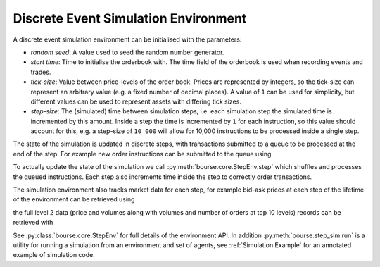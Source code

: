 Discrete Event Simulation Environment
-------------------------------------

A discrete event simulation environment can be initialised
with the parameters:

- *random seed*: A value used to seed the random number
  generator.
- *start time*: Time to initialise the orderbook
  with. The time field of the orderbook is used
  when recording events and trades.
- *tick-size*: Value between price-levels
  of the order book. Prices are represented by
  integers, so the tick-size can represent an
  arbitrary value (e.g. a fixed number of decimal
  places). A value of ``1`` can be used for simplicity,
  but different values can be used to represent
  assets with differing tick sizes.
- *step-size*: The (simulated) time between simulation
  steps, i.e. each simulation step the simulated time
  is incremented by this amount. Inside a step
  the time is incremented by ``1`` for each instruction,
  so this value should account for this, e.g. a step-size
  of ``10_000`` will allow for 10,000 instructions to
  be processed inside a single step.

.. testcode:: sim_usage

   import bourse

   seed = 101
   start_time = 0
   tick_size = 2
   step_size = 100_000

   env = bourse.core.StepEnv(seed, start_time, tick_size, step_size)

The state of the simulation is updated in discrete
steps, with transactions submitted to a queue to
be processed at the end of the step. For example
new order instructions can be submitted to the queue
using

.. testcode:: sim_usage

   order_id_a = env.place_order(False, 100, 101, price=60)
   order_id_b = env.place_order(True, 100, 101, price=70)

To actually update the state of the simulation we call
:py:meth:`bourse.core.StepEnv.step` which shuffles and
processes the queued instructions. Each step also increments
time inside the step to correctly order transactions.

The simulation environment also tracks market data for each
step, for example bid-ask prices at each step of
the lifetime of the environment can be retrieved using

.. testcode:: sim_usage

   bid_prices, ask_prices = env.get_prices()

the full level 2 data (price and volumes along with volumes
and number of orders at top 10 levels) records can be
retrieved with

.. testcode:: sim_usage

   level_2_data = env.get_market_data()

See :py:class:`bourse.core.StepEnv` for full details
of the environment API. In addition :py:meth:`bourse.step_sim.run`
is a utility for running a simulation from an environment and
set of agents, see :ref:`Simulation Example` for an annotated
example of simulation code.
